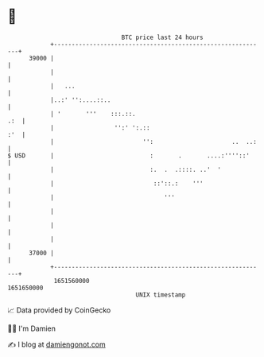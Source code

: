 * 👋

#+begin_example
                                   BTC price last 24 hours                    
               +------------------------------------------------------------+ 
         39000 |                                                            | 
               |                                                            | 
               |   ...                                                      | 
               |..:' '':....::..                                            | 
               | '       '''    :::.::.                                 .:  | 
               |                 '':' ':.::                             :'  | 
               |                         '':                      ..  ..:   | 
   $ USD       |                           :       .       ....:''''::'     | 
               |                           :.  .  .::::. ..'  '             | 
               |                            ::'::.:    '''                  | 
               |                               '''                          | 
               |                                                            | 
               |                                                            | 
               |                                                            | 
         37000 |                                                            | 
               +------------------------------------------------------------+ 
                1651560000                                        1651650000  
                                       UNIX timestamp                         
#+end_example
📈 Data provided by CoinGecko

🧑‍💻 I'm Damien

✍️ I blog at [[https://www.damiengonot.com][damiengonot.com]]
